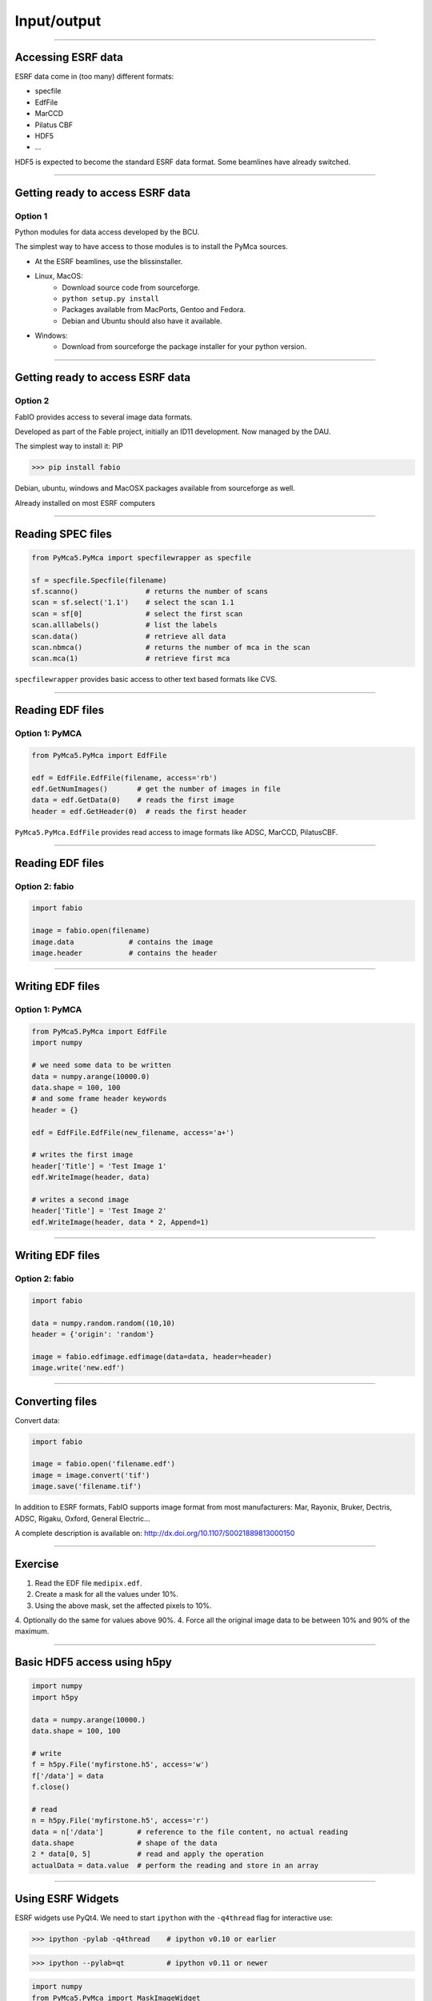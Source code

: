 ************
Input/output
************

----

Accessing ESRF data
===================

ESRF data come in (too many) different formats:

- specfile
- EdfFile
- MarCCD
- Pilatus CBF
- HDF5
- …

HDF5 is expected to become the standard ESRF data format. Some beamlines have
already switched.

----

Getting ready to access ESRF data
=================================

Option 1
--------

Python modules for data access developed by the BCU.

The simplest way to have access to those modules is to install the PyMca
sources.

- At the ESRF beamlines, use the blissinstaller.

- Linux, MacOS: 
   - Download source code from sourceforge.
   - ``python setup.py install``
   - Packages available from MacPorts, Gentoo and Fedora.
   - Debian and Ubuntu should also have it available.

- Windows:
   - Download from sourceforge the package installer for your python version.

----

Getting ready to access ESRF data
=================================

Option 2
--------

FabIO provides access to several image data formats.

Developed as part of the Fable project, initially an ID11 development.
Now managed by the DAU.

The simplest way to install it: PIP

>>> pip install fabio

Debian, ubuntu, windows and MacOSX  packages available from sourceforge as
well.

Already installed on most ESRF computers

----

Reading SPEC files
==================

.. code-block:: python

   from PyMca5.PyMca import specfilewrapper as specfile

   sf = specfile.Specfile(filename)
   sf.scanno()                # returns the number of scans
   scan = sf.select('1.1')    # select the scan 1.1
   scan = sf[0]               # select the first scan
   scan.alllabels()           # list the labels
   scan.data()                # retrieve all data
   scan.nbmca()               # returns the number of mca in the scan
   scan.mca(1)                # retrieve first mca

``specfilewrapper`` provides basic access to other text based formats like CVS.

----

Reading EDF files
=================

Option 1: PyMCA
---------------

.. code-block:: python

   from PyMca5.PyMca import EdfFile

   edf = EdfFile.EdfFile(filename, access='rb')
   edf.GetNumImages()       # get the number of images in file
   data = edf.GetData(0)    # reads the first image
   header = edf.GetHeader(0)  # reads the first header

``PyMca5.PyMca.EdfFile`` provides read access to image formats like ADSC,
MarCCD, PilatusCBF.

----

Reading EDF files
=================

Option 2: fabio
---------------

.. code-block:: python

   import fabio

   image = fabio.open(filename)
   image.data             # contains the image
   image.header           # contains the header

----

Writing EDF files
=================

Option 1: PyMCA
---------------

.. code-block:: python

   from PyMca5.PyMca import EdfFile
   import numpy

   # we need some data to be written
   data = numpy.arange(10000.0)
   data.shape = 100, 100
   # and some frame header keywords
   header = {}

   edf = EdfFile.EdfFile(new_filename, access='a+')

   # writes the first image
   header['Title'] = 'Test Image 1'
   edf.WriteImage(header, data)

   # writes a second image
   header['Title'] = 'Test Image 2'
   edf.WriteImage(header, data * 2, Append=1)

----

Writing EDF files
=================

Option 2: fabio
---------------

.. code-block:: python

   import fabio

   data = numpy.random.random((10,10)
   header = {'origin': 'random'}

   image = fabio.edfimage.edfimage(data=data, header=header)
   image.write('new.edf')

----

Converting files
================

Convert data:

.. code-block:: python

   import fabio

   image = fabio.open('filename.edf')
   image = image.convert('tif')
   image.save('filename.tif')

In addition to ESRF formats, FabIO supports image format from most
manufacturers: Mar, Rayonix, Bruker, Dectris, ADSC, Rigaku, Oxford,
General Electric…

A complete description is available on:
http://dx.doi.org/10.1107/S0021889813000150

----

Exercise
========

1. Read the EDF file ``medipix.edf``.
2. Create a mask for all the values under 10%.
3. Using the above mask, set the affected pixels to 10%.
4. Optionally do the same for values above 90%.
4. Force all the original image data to be between 10% and 90% of the maximum.

----

Basic HDF5 access using h5py
============================

.. code-block:: python

   import numpy
   import h5py

   data = numpy.arange(10000.)
   data.shape = 100, 100

   # write
   f = h5py.File('myfirstone.h5', access='w')
   f['/data'] = data
   f.close()

   # read
   n = h5py.File('myfirstone.h5', access='r')
   data = n['/data']        # reference to the file content, no actual reading
   data.shape               # shape of the data
   2 * data[0, 5]           # read and apply the operation
   actualData = data.value  # perform the reading and store in an array

----

Using ESRF Widgets
==================

ESRF widgets use PyQt4. 
We need to start ``ipython`` with the ``-q4thread`` flag for interactive use:

>>> ipython -pylab -q4thread    # ipython v0.10 or earlier

>>> ipython --pylab=qt          # ipython v0.11 or newer

.. code-block:: python

   import numpy
   from PyMca5.PyMca import MaskImageWidget

   x = numpy.arange(10000.)
   x.shape = 100, 100
   w = MaskImageWidget.MaskImageWidget()
   w.setImageData(x)
   w.show()
